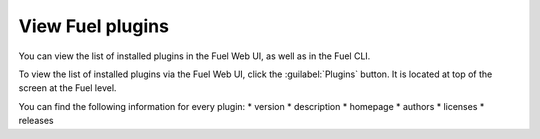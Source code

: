 .. _view_plugins:


View Fuel plugins
~~~~~~~~~~~~~~~~~

You can view the list of installed plugins in the Fuel Web UI, as well as in the Fuel CLI.

To view the list of installed plugins via the Fuel Web UI, click the :guilabel:`Plugins` button.
It is located at top of the screen at the Fuel level.

You can find the following information for every plugin:
* version
* description
* homepage
* authors
* licenses
* releases

.. seealso::

   - `Fuel plugins CLI <fuel-plugins-cli>`

